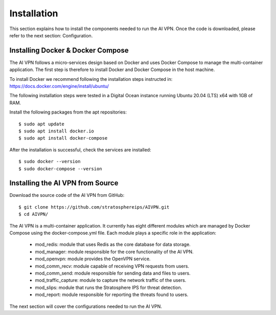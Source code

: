Installation
=============

This section explains how to install the components needed to run the AI VPN.
Once the code is downloaded, please refer to the next section: Configuration.

-----------------------------------
Installing Docker & Docker Compose
-----------------------------------

The AI VPN follows a micro-services design based on Docker and uses Docker
Compose to manage the multi-container application. The first step is therefore
to install Docker and Docker Compose in the host machine.

To install Docker we recommend following the installation steps instructed in:
https://docs.docker.com/engine/install/ubuntu/

The following installation steps were tested in a Digital Ocean instance
running Ubuntu 20.04 (LTS) x64 with 1GB of RAM.

Install the following packages from the apt repositories::

    $ sudo apt update
    $ sudo apt install docker.io
    $ sudo apt install docker-compose

After the installation is successful, check the services are installed::

    $ sudo docker --version
    $ sudo docker-compose --version

-----------------------------------
Installing the AI VPN from Source
-----------------------------------

Download the source code of the AI VPN from GitHub::

    $ git clone https://github.com/stratosphereips/AIVPN.git
    $ cd AIVPN/

The AI VPN is a multi-container application. It currently has eight different
modules which are managed by Docker Compose using the docker-compose.yml file.
Each module plays a specific role in the application:

    * mod_redis: module that uses Redis as the core database for data storage.
    * mod_manager: module responsible for the core functionality of the AI VPN.
    * mod_openvpn: module provides the OpenVPN service.
    * mod_comm_recv: module capable of receiving VPN requests from users.
    * mod_comm_send: module responsible for sending data and files to users.
    * mod_traffic_capture: module to capture the network traffic of the users.
    * mod_slips: module that runs the Stratosphere IPS for threat detection.
    * mod_report: module responsible for reporting the threats found to users.

The next section will cover the configurations needed to run the AI VPN.

